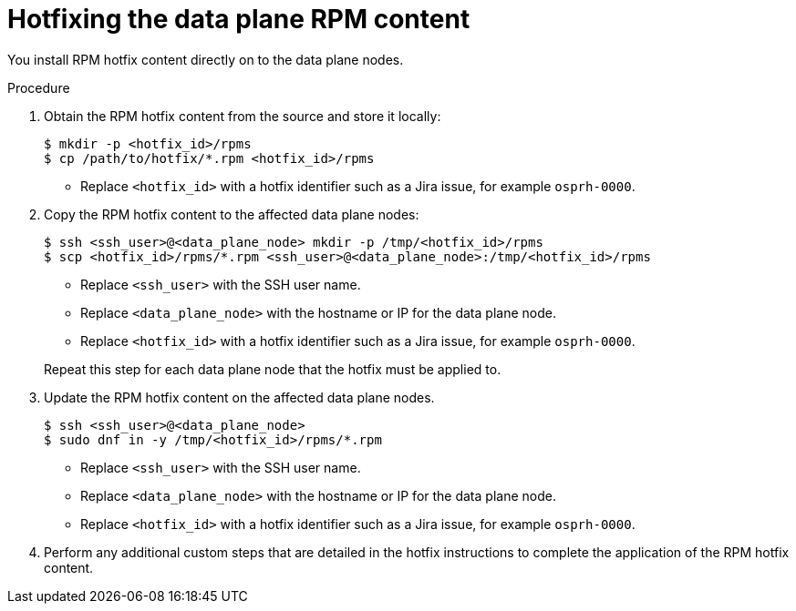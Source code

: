 [id="proc_hotfixing-the-data-plane-rpm-content-{context}"]
= Hotfixing the data plane RPM content

[role="_abstract"]

You install RPM hotfix content directly on to the data plane nodes.

.Procedure

. Obtain the RPM hotfix content from the source and store it locally:
+
----
$ mkdir -p <hotfix_id>/rpms
$ cp /path/to/hotfix/*.rpm <hotfix_id>/rpms
----
+
* Replace `<hotfix_id>` with a hotfix identifier such as a Jira issue, for example `osprh-0000`.

. Copy the RPM hotfix content to the affected data plane nodes:
+
----
$ ssh <ssh_user>@<data_plane_node> mkdir -p /tmp/<hotfix_id>/rpms
$ scp <hotfix_id>/rpms/*.rpm <ssh_user>@<data_plane_node>:/tmp/<hotfix_id>/rpms
----
+
* Replace `<ssh_user>` with the SSH user name.
* Replace `<data_plane_node>` with the hostname or IP for the data plane node.
* Replace `<hotfix_id>` with a hotfix identifier such as a Jira issue, for example `osprh-0000`.

+
Repeat this step for each data plane node that the hotfix must be applied to.

. Update the RPM hotfix content on the affected data plane nodes.
+
----
$ ssh <ssh_user>@<data_plane_node>
$ sudo dnf in -y /tmp/<hotfix_id>/rpms/*.rpm
----
+
* Replace `<ssh_user>` with the SSH user name.
* Replace `<data_plane_node>` with the hostname or IP for the data plane node.
* Replace `<hotfix_id>` with a hotfix identifier such as a Jira issue, for example `osprh-0000`.

. Perform any additional custom steps that are detailed in the hotfix instructions to complete the application of the RPM hotfix content.
